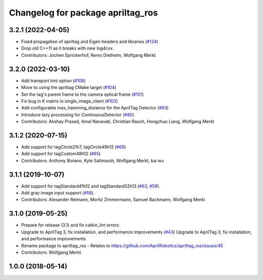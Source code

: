 ^^^^^^^^^^^^^^^^^^^^^^^^^^^^^^^^^^
Changelog for package apriltag_ros
^^^^^^^^^^^^^^^^^^^^^^^^^^^^^^^^^^

3.2.1 (2022-04-05)
------------------
* Fixed propagation of apriltag and Eigen headers and libraries (`#124 <https://github.com/AprilRobotics/apriltag_ros/issues/124>`_)
* Drop old C++11 as it breaks with new log4cxx.
* Contributors: Jochen Sprickerhof, Remo Diethelm, Wolfgang Merkt

3.2.0 (2022-03-10)
------------------
* Add transport hint option (`#108 <https://github.com/AprilRobotics/apriltag_ros/issues/108>`_)
* Move to using the apriltag CMake target (`#104 <https://github.com/AprilRobotics/apriltag_ros/issues/104>`_)
* Set the tag's parent frame to the camera optical frame (`#101 <https://github.com/AprilRobotics/apriltag_ros/issues/101>`_)
* Fix bug in K matrix in single_image_client (`#103 <https://github.com/AprilRobotics/apriltag_ros/issues/103>`_)
* Add configurable max_hamming_distance for the AprilTag Detector (`#93 <https://github.com/AprilRobotics/apriltag_ros/issues/93>`_)
* Introduce lazy processing for ContinuousDetector (`#80 <https://github.com/AprilRobotics/apriltag_ros/issues/80>`_)
* Contributors: Akshay Prasad, Amal Nanavati, Christian Rauch, Hongzhuo Liang, Wolfgang Merkt

3.1.2 (2020-07-15)
------------------
* Add support for tagCircle21h7, tagCircle49h12 (`#69 <https://github.com/AprilRobotics/apriltag_ros/issues/69>`_)
* Add support for tagCustom48h12 (`#65 <https://github.com/AprilRobotics/apriltag_ros/issues/65>`_)
* Contributors: Anthony Biviano, Kyle Saltmarsh, Wolfgang Merkt, kai wu

3.1.1 (2019-10-07)
------------------
* Add support for tagStandard41h12 and tagStandard52h13 (`#63 <https://github.com/AprilRobotics/apriltag_ros/issues/63>`_, `#59 <https://github.com/AprilRobotics/apriltag_ros/issues/59>`_).
* Add gray image input support (`#58 <https://github.com/AprilRobotics/apriltag_ros/issues/58>`_).
* Contributors: Alexander Reimann, Moritz Zimmermann, Samuel Bachmann, Wolfgang Merkt

3.1.0 (2019-05-25)
------------------
* Prepare for release (3.1) and fix catkin_lint errors
* Upgrade to AprilTag 3, fix installation, and performance improvements (`#43 <https://github.com/AprilRobotics/apriltag_ros/issues/43>`_)
  Upgrade to AprilTag 3, fix installation, and performance improvements
* Rename package to apriltag_ros
  - Relates to https://github.com/AprilRobotics/apriltag_ros/issues/45
* Contributors: Wolfgang Merkt

1.0.0 (2018-05-14)
------------------
